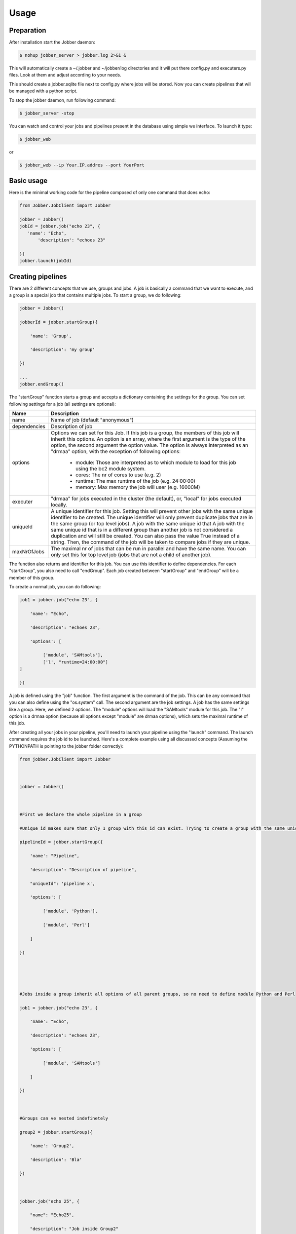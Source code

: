 ========
Usage
========

Preparation
^^^^^^^^^^^

After installation start the Jobber daemon:

.. code-block:: bash

    $ nohup jobber_server > jobber.log 2>&1 &

This will automatically create a ~/.jobber and ~/jobber/log directories and
it will put there config.py and executers.py files. Look at them and adjust
according to your needs.

This should create a jobber.sqlite file next to config.py where jobs will be stored.
Now you can create pipelines that will be managed with a python script.


To stop the jobber daemon, run following command:

.. code-block:: bash

    $ jobber_server -stop

You can watch and control your jobs and pipelines present in the database using simple we interface.
To launch it type:

.. code-block:: bash

    $ jobber_web

or

.. code-block:: bash

    $ jobber_web --ip Your.IP.addres --port YourPort

Basic usage
^^^^^^^^^^^

Here is the minimal working code for the pipeline composed of only one command that does echo:

.. code-block:: python

    from Jobber.JobClient import Jobber

    jobber = Jobber()
    jobId = jobber.job("echo 23", {
       'name': "Echo",
           'description': "echoes 23"

    })
    jobber.launch(jobId)

Creating pipelines
^^^^^^^^^^^^^^^^^^

There are 2 different concepts that we use, groups and jobs. A job is basically a command that we
want to execute, and a group is a special job that contains multiple jobs. To start a group, we do following:

.. code-block:: python

    jobber = Jobber()

    jobberId = jobber.startGroup({

        'name': 'Group',

        'description': 'my group'

    })

    ...
    jobber.endGroup()

The "startGroup" function starts a group and accepts a dictionary containing the settings for the group.
You can set following settings for a job (all settings are optional):

+----------------+---------------------------------------------------------------------------------------------------------------------------------------------+
| Name           | Description                                                                                                                                 |
+================+=============================================================================================================================================+
| name           | Name of job (default "anonymous")                                                                                                           |
+----------------+---------------------------------------------------------------------------------------------------------------------------------------------+
| dependencies   |    Description of job                                                                                                                       |
+----------------+---------------------------------------------------------------------------------------------------------------------------------------------+
| options        |    Options we can set for this Job. If this job is a group, the members of this job will inherit this options. An option is an array,       |
|                |    where the first argument is the type of the option, the second argument the option value. The option is always interpreted as an         |
|                |    "drmaa" option, with the exception of following options:                                                                                 |
|                |     * module: Those are interpreted as to which module to load for this job using the bc2 module system.                                    |
|                |     * cores: The nr of cores to use (e.g. 2)                                                                                                |
|                |     * runtime: The max runtime of the job (e.g. 24:00:00)                                                                                   |
|                |     * memory: Max memory the job will user (e.g. 16000M)                                                                                    |
+----------------+---------------------------------------------------------------------------------------------------------------------------------------------+
| executer       |                                   "drmaa" for jobs executed in the cluster (the default), or, "local" for jobs executed locally.            |
+----------------+---------------------------------------------------------------------------------------------------------------------------------------------+
| uniqueId       |  A unique identifier for this job. Setting this will prevent other jobs with the same unique identifier to be created.                      |
|                |  The unique identifier will only prevent duplicate jobs that are in the same group (or top level jobs). A job with the same unique id that  |
|                |  A job with the same unique id that is in a different group than another job is not considered a duplication and will still be created.     |
|                |  You can also pass the value True instead of a string. Then, the command of the job will be taken to compare jobs if they are unique.       |
+----------------+---------------------------------------------------------------------------------------------------------------------------------------------+
| maxNrOfJobs    |  The maximal nr of jobs that can be run in parallel and have the same name. You can only set this for top level job (jobs that are not      |
|                |  a child of another job).                                                                                                                   |
+----------------+---------------------------------------------------------------------------------------------------------------------------------------------+

The function also returns and identifier for this job. You can use this identifier to define dependencies.
For each "startGroup", you also need to call "endGroup". Each job created between "startGroup" and "endGroup" will be a member of this group.

To create a normal job, you can do following:

.. code-block:: python

    job1 = jobber.job("echo 23", {

        'name': "Echo",

        'description': "echoes 23",

        'options': [

             ['module', 'SAMtools'],
             ['l', "runtime=24:00:00"]
    ]

    })

A job is defined using the "job" function. The first argument is the command of the job.
This can be any command that you can also define using the "os.system" call. The second argument are the job settings.
A job has the same settings like a group. Here, we defined 2 options. The "module" options will load the "SAMtools"
module for this job. The "l" option is a drmaa option (because all options except "module" are drmaa options),
which sets the maximal runtime of this job.

After creating all your jobs in your pipeline, you'll need to launch your pipeline using the "launch" command.
The launch command requires the job id to be launched. Here's a complete example using all discussed concepts
(Assuming the PYTHONPATH is pointing to the jobber folder correctly):


.. code-block:: python

    from jobber.JobClient import Jobber
     
      
     
    jobber = Jobber()
     
      
     
    #First we declare the whole pipeline in a group
     
    #Unique id makes sure that only 1 group with this id can exist. Trying to create a group with the same unique id will not create the group but reuse the existing one all job creation will be ignored
     
    pipelineId = jobber.startGroup({
     
        'name': "Pipeline",
     
        'description': "Description of pipeline",
     
        "uniqueId": 'pipeline x',
     
        'options': [
     
             ['module', 'Python'],
     
             ['module', 'Perl']
     
        ]
     
    })
     
      
     
      
     
    #Jobs inside a group inherit all options of all parent groups, so no need to define module Python and Perl
     
    job1 = jobber.job("echo 23", {
     
        'name': "Echo",
     
        'description': "echoes 23",
     
        'options': [
     
             ['module', 'SAMtools']
     
        ]
     
    })
     
      
     
    #Groups can ve nested indefinetely
     
    group2 = jobber.startGroup({
     
        'name': 'Group2',
     
        'description': 'Bla'
     
    })
     
      
     
    jobber.job("echo 25", {
     
        "name": "Echo25",
     
        "description": "Job inside Group2"
     
    })
     
      
     
    jobber.endGroup()
     
      
     
    #Jobs can depend on jobs or groups
     
    job3 = jobber.job("echo 3", {
     
         'name': "Job 2",
     
         "description": "depends on job1 and group 2",
     
         'dependencies': [job1, group2]
     
    })
     
      
     
    jobber.endGroup()
     
      
     
    #We launch the pipeline. As long as we don't call the function, the pipeline remains inactive.
     
    jobber.launch(pipelineId)


Watching the jobs in database
^^^^^^^^^^^^^^^^^^^^^^^^^^^^^

You can see the jobs by using the web interface or by command line as described here.

To see how your jobs are progressing, you can login into the database and query the "t_jobs" table
(if you use SQLite):

.. code-block:: bash

    $ sqlite3 ~/.jobber/jobber.sqlite
    >>> select * from t_jobs;

The table contains following columns:

+--------------------+---------------------------------------------------------------------------------------------------------+
| Column             |                     Description                                                                         |
+====================+=========================================================================================================+
| id                 | The id of this job                                                                                      |
+--------------------+---------------------------------------------------------------------------------------------------------+
| parent_id          | The group this job is member of, or null if none                                                        |
+--------------------+---------------------------------------------------------------------------------------------------------+
| name               | The name of this job                                                                                    |
+--------------------+---------------------------------------------------------------------------------------------------------+
| description        | The description of this job                                                                             |
+--------------------+---------------------------------------------------------------------------------------------------------+
| drmaa_id           | The id this job has from drmaa. U can use this id to identify the job with qstat.                       |
+--------------------+---------------------------------------------------------------------------------------------------------+
| status             | RUNNING, FAILED, FINISHED or CANCELLED                                                                  |
+--------------------+---------------------------------------------------------------------------------------------------------+
| job_command        | The command of the job                                                                                  |
+--------------------+---------------------------------------------------------------------------------------------------------+
| error              | The error message in case an error happened                                                             |
+--------------------+---------------------------------------------------------------------------------------------------------+
| is_unique          | If the job is unique                                                                                    |
+--------------------+---------------------------------------------------------------------------------------------------------+
| unique_key         | The unique id of the job                                                                                |
+--------------------+---------------------------------------------------------------------------------------------------------+
| is_group_job       | If this is a group job                                                                                  |
+--------------------+---------------------------------------------------------------------------------------------------------+
| max_nr_of_restarts | Max nr of restarts before giving up and setting job to FAILED status                                    |
+--------------------+---------------------------------------------------------------------------------------------------------+
| current_run        | The current run number. Starts at 1. Every time the job is restarted, this number is incremented by 1.  |
+--------------------+---------------------------------------------------------------------------------------------------------+
| max_parallel_nr    | Maximal nr of jobs that can be run in parallel. Only applies to top level jobs.                         |
+--------------------+---------------------------------------------------------------------------------------------------------+

The table "t_job_options" contains the options for each job.

The table "t_job_dependencies" contains the dependencies defined for each job.

For every job, a folder is created where the log files of this job are stored.
The folders per default are created in the "log/jobs" folder that is created relative
to the jobber root folder. For example, for a job with id 1 and current_run 1, following
folder will be created:

    $ ~/.jobber/log/jobs/1/1

In the folder, you'll find an "out" file with the stdout and "err" file with the stderr.
When the job is restarted, the current_run will become 2, and a new folder will be created
for the second run of job 1:

    $ ~/.jobber/log/jobs/1/2



Controlling jobs in command line
^^^^^^^^^^^^^^^^^^^^^^^^^^^^^^^^

You can control the execution by using the web interface or by command line.
You can send commands to jobber by using the "-command" argument. Following commands are available:

Delete
------

To delete a job, use following arguments:

.. code-block:: bash

    $ jobber_server -command delete -jobId 1

The "-jobId" tells what job you want to delete. Deleting a job will remove all entries of this job in
the database and also remove all log files in the log folder, and kill the job if it is currently running.
If the job is a group, all its members will be also deleted.

Status
------

You can change the status of a job using the "status" command. You can use following options:


+-----------+----------------------------------------------------------------------------------------------------------------------------------------------------------------+
| Option    |      Description                                                                                                                                               |
+===========+================================================================================================================================================================+
| jobId     |      The job id to change the status                                                                                                                           |
+-----------+----------------------------------------------------------------------------------------------------------------------------------------------------------------+
| status    |    The status to change to. You can use following status:                                                                                                      |
|           |     * FINISHED: Sets the job to finished state.                                                                                                                |
|           |     * CANCELLED: Set's the job to cancelled state. If the job is currently running, it will be killed. The job will not be executed having this status.        |
|           |     * IDLE: Sets the job to IDLE state. If the job is currently running, it will be killed. The job will be executed when all its dependencies are fulfilled.  |
+-----------+----------------------------------------------------------------------------------------------------------------------------------------------------------------+
| recursive |    Set this option if you want to set the status to all jobs that depend directly or indirectly to this job.                                                   |
+-----------+----------------------------------------------------------------------------------------------------------------------------------------------------------------+

For example, to restart a job, you would do following:

.. code-block:: bash

    $ jobber_server -command status -status IDLE -jobId 6

If you want to restart a  job and all job's that depend on this job, you can add the recursive argument:

.. code-block:: bash

    $ jobber_server -command status -status IDLE -jobId 6 -recursive

Configuration
^^^^^^^^^^^^^

The ~/.jobber/config.py contains the configuration for jobber.
It is already configured to use sqlite and write log files into a ~/.jobber/log directory.
The file that must contain following properties:


+-----------------+-----------------------------------------------------------------------+
| Property        |  Description                                                          |
+=================+=======================================================================+
| sqlite_path     | If you're using a sqlite database, this is the path to the database   |
+-----------------+-----------------------------------------------------------------------+
| db_host         | The host of the mysql database                                        |
+-----------------+-----------------------------------------------------------------------+
| db_name         | The name of the mysql database                                        |
+-----------------+-----------------------------------------------------------------------+
| db_password     | The password of the mysql database                                    |
+-----------------+-----------------------------------------------------------------------+
| db_user         | The username of the mysql database                                    |
+-----------------+-----------------------------------------------------------------------+
| defaultExecuter | The default executer to use if none is specified for a job            |
+-----------------+-----------------------------------------------------------------------+


Executers
---------

The file "~/.jobber/executers.py" contains additional user-defined executers that can be used by jobber.
Each Executer is a class that will be instantiated by the system and the jobs will be sent to.
The standard configuration contains the 2 executers "local" and "drmaa". If you want to run jobber
locally on your computer, remove the "drmaa" executer from the dictionary and from the import and change the
defaultExecuter in the config.py file to "local".
